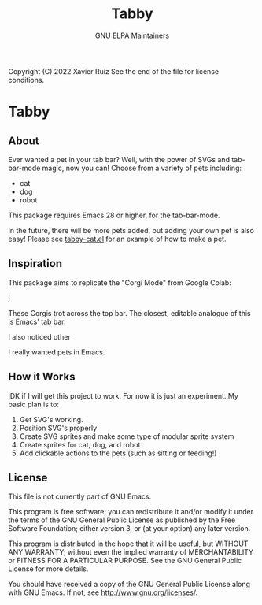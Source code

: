 #+TITLE: Tabby

Copyright (C) 2022 Xavier Ruiz 
See the end of the file for license conditions.


#+BEGIN_COMMENT
This file is best viewed in Emacs!
#+END_COMMENT

* Tabby
** About
Ever wanted a pet in your tab bar?  Well, with the power of SVGs and tab-bar-mode magic, now you can!
Choose from a variety of pets including:
- cat
- dog
- robot

This package requires Emacs 28 or higher, for the tab-bar-mode.

In the future, there will be more pets added, but adding your own pet is also easy!
Please see [[file:tabby.el][tabby-cat.el]] for an example of how to make a pet.


** Inspiration
This package aims to replicate the "Corgi Mode" from Google Colab:
#+DOWNLOADED: screenshot @ 2022-02-23 16:31:13
j[[file:images/20220223-163113_screenshot.png]]

These Corgis trot across the top bar. The closest, editable analogue of this is Emacs' tab bar.

I also noticed other 

I really wanted pets in Emacs.

** How it Works
IDK if I will get this project to work. For now it is just an experiment.
My basic plan is to:
1. Get SVG's working.
2. Position SVG's properly
3. Create SVG sprites and make some type of modular sprite system
4. Create sprites for cat, dog, and robot
5. Add clickable actions to the pets (such as sitting or feeding!)


** License
This file is not currently part of GNU Emacs.

This program is free software; you can redistribute it and/or modify
it under the terms of the GNU General Public License as published by
the Free Software Foundation; either version 3, or (at your option)
any later version.

This program is distributed in the hope that it will be useful,
but WITHOUT ANY WARRANTY; without even the implied warranty of
MERCHANTABILITY or FITNESS FOR A PARTICULAR PURPOSE.  See the
GNU General Public License for more details.

You should have received a copy of the GNU General Public License
along with GNU Emacs.  If not, see <http://www.gnu.org/licenses/>.





#+STARTUP: showall
#+OPTIONS: num:1 
#+AUTHOR: GNU ELPA Maintainers
#+EMAIL: emacs-devel@gnu.org
